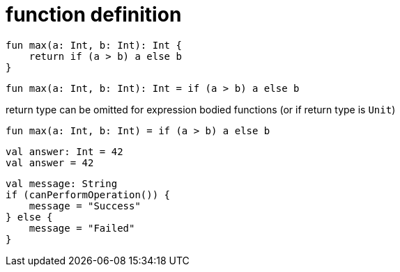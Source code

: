 = function definition

[source, kotlin]
----
fun max(a: Int, b: Int): Int {
    return if (a > b) a else b
}
----

[source, kotlin]
----
fun max(a: Int, b: Int): Int = if (a > b) a else b
----

return type can be omitted for expression bodied functions (or if return type is `Unit`)

[source, kotlin]
----
fun max(a: Int, b: Int) = if (a > b) a else b
----

[source, kotlin]
----
val answer: Int = 42
val answer = 42
----

[source, kotlin]
----
val message: String
if (canPerformOperation()) {
    message = "Success"
} else {
    message = "Failed"
}
----